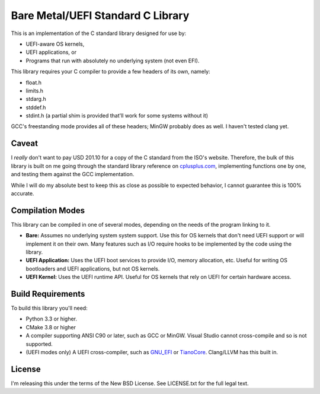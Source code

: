 Bare Metal/UEFI Standard C Library
==================================

This is an implementation of the C standard library designed for use by:

* UEFI-aware OS kernels,
* UEFI applications, or
* Programs that run with absolutely no underlying system (not even EFI).

This library requires your C compiler to provide a few headers of its own, namely:

* float.h
* limits.h
* stdarg.h
* stddef.h
* stdint.h (a partial shim is provided that'll work for some systems without it)

GCC's freestanding mode provides all of these headers; MinGW probably does as
well. I haven't tested clang yet.

Caveat
------

I *really* don't want to pay USD 201.10 for a copy of the C standard from the
ISO's website. Therefore, the bulk of this library is built on me going through
the standard library reference on `cplusplus.com <https://cplusplus.com>`_,
implementing functions one by one, and testing them against the GCC implementation.

While I will do my absolute best to keep this as close as possible to expected
behavior, I cannot guarantee this is 100% accurate.

Compilation Modes
-----------------

This library can be compiled in one of several modes, depending on the needs of
the program linking to it.

* **Bare:** Assumes no underlying system system support. Use this for OS kernels
  that don't need UEFI support or will implement it on their own. Many features
  such as I/O require hooks to be implemented by the code using the library.
* **UEFI Application:** Uses the UEFI boot services to provide I/O, memory
  allocation, etc. Useful for writing OS bootloaders and UEFI applications, but
  not OS kernels.
* **UEFI Kernel:** Uses the UEFI runtime API. Useful for OS kernels that rely on
  UEFI for certain hardware access.

Build Requirements
------------------

To build this library you'll need:

* Python 3.3 or higher.
* CMake 3.8 or higher
* A compiler supporting ANSI C90 or later, such as GCC or MinGW. Visual Studio
  cannot cross-compile and so is not supported.
* (UEFI modes only) A UEFI cross-compiler, such as `GNU_EFI`_ or `TianoCore`_.
  Clang/LLVM has this built in.

License
-------

I'm releasing this under the terms of the New BSD License. See LICENSE.txt for
the full legal text.

.. _GNU_EFI: https://sourceforge.net/projects/gnu-efi/
.. _TianoCore: https://www.tianocore.org/

